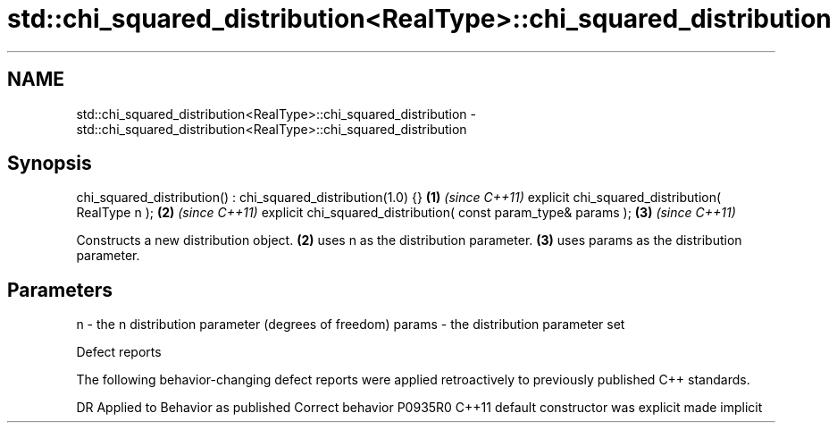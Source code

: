 .TH std::chi_squared_distribution<RealType>::chi_squared_distribution 3 "2020.03.24" "http://cppreference.com" "C++ Standard Libary"
.SH NAME
std::chi_squared_distribution<RealType>::chi_squared_distribution \- std::chi_squared_distribution<RealType>::chi_squared_distribution

.SH Synopsis

chi_squared_distribution() : chi_squared_distribution(1.0) {}  \fB(1)\fP \fI(since C++11)\fP
explicit chi_squared_distribution( RealType n );               \fB(2)\fP \fI(since C++11)\fP
explicit chi_squared_distribution( const param_type& params ); \fB(3)\fP \fI(since C++11)\fP

Constructs a new distribution object. \fB(2)\fP uses n as the distribution parameter. \fB(3)\fP uses params as the distribution parameter.

.SH Parameters


n      - the n distribution parameter (degrees of freedom)
params - the distribution parameter set


Defect reports

The following behavior-changing defect reports were applied retroactively to previously published C++ standards.

DR      Applied to Behavior as published            Correct behavior
P0935R0 C++11      default constructor was explicit made implicit




